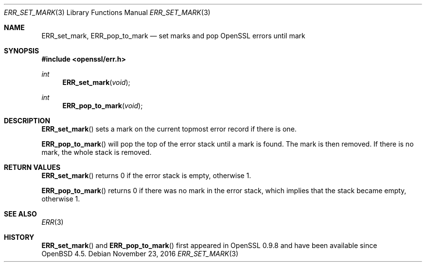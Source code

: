 .\"	$OpenBSD: ERR_set_mark.3,v 1.3 2016/11/23 17:59:29 schwarze Exp $
.\"	OpenSSL b97fdb57 Nov 11 09:33:09 2016 +0100
.\"
.\" This file was written by Richard Levitte <levitte@openssl.org>.
.\" Copyright (c) 2003 The OpenSSL Project.  All rights reserved.
.\"
.\" Redistribution and use in source and binary forms, with or without
.\" modification, are permitted provided that the following conditions
.\" are met:
.\"
.\" 1. Redistributions of source code must retain the above copyright
.\"    notice, this list of conditions and the following disclaimer.
.\"
.\" 2. Redistributions in binary form must reproduce the above copyright
.\"    notice, this list of conditions and the following disclaimer in
.\"    the documentation and/or other materials provided with the
.\"    distribution.
.\"
.\" 3. All advertising materials mentioning features or use of this
.\"    software must display the following acknowledgment:
.\"    "This product includes software developed by the OpenSSL Project
.\"    for use in the OpenSSL Toolkit. (http://www.openssl.org/)"
.\"
.\" 4. The names "OpenSSL Toolkit" and "OpenSSL Project" must not be used to
.\"    endorse or promote products derived from this software without
.\"    prior written permission. For written permission, please contact
.\"    openssl-core@openssl.org.
.\"
.\" 5. Products derived from this software may not be called "OpenSSL"
.\"    nor may "OpenSSL" appear in their names without prior written
.\"    permission of the OpenSSL Project.
.\"
.\" 6. Redistributions of any form whatsoever must retain the following
.\"    acknowledgment:
.\"    "This product includes software developed by the OpenSSL Project
.\"    for use in the OpenSSL Toolkit (http://www.openssl.org/)"
.\"
.\" THIS SOFTWARE IS PROVIDED BY THE OpenSSL PROJECT ``AS IS'' AND ANY
.\" EXPRESSED OR IMPLIED WARRANTIES, INCLUDING, BUT NOT LIMITED TO, THE
.\" IMPLIED WARRANTIES OF MERCHANTABILITY AND FITNESS FOR A PARTICULAR
.\" PURPOSE ARE DISCLAIMED.  IN NO EVENT SHALL THE OpenSSL PROJECT OR
.\" ITS CONTRIBUTORS BE LIABLE FOR ANY DIRECT, INDIRECT, INCIDENTAL,
.\" SPECIAL, EXEMPLARY, OR CONSEQUENTIAL DAMAGES (INCLUDING, BUT
.\" NOT LIMITED TO, PROCUREMENT OF SUBSTITUTE GOODS OR SERVICES;
.\" LOSS OF USE, DATA, OR PROFITS; OR BUSINESS INTERRUPTION)
.\" HOWEVER CAUSED AND ON ANY THEORY OF LIABILITY, WHETHER IN CONTRACT,
.\" STRICT LIABILITY, OR TORT (INCLUDING NEGLIGENCE OR OTHERWISE)
.\" ARISING IN ANY WAY OUT OF THE USE OF THIS SOFTWARE, EVEN IF ADVISED
.\" OF THE POSSIBILITY OF SUCH DAMAGE.
.\"
.Dd $Mdocdate: November 23 2016 $
.Dt ERR_SET_MARK 3
.Os
.Sh NAME
.Nm ERR_set_mark ,
.Nm ERR_pop_to_mark
.Nd set marks and pop OpenSSL errors until mark
.Sh SYNOPSIS
.In openssl/err.h
.Ft int
.Fn ERR_set_mark void
.Ft int
.Fn ERR_pop_to_mark void
.Sh DESCRIPTION
.Fn ERR_set_mark
sets a mark on the current topmost error record if there is one.
.Pp
.Fn ERR_pop_to_mark
will pop the top of the error stack until a mark is found.
The mark is then removed.
If there is no mark, the whole stack is removed.
.Sh RETURN VALUES
.Fn ERR_set_mark
returns 0 if the error stack is empty, otherwise 1.
.Pp
.Fn ERR_pop_to_mark
returns 0 if there was no mark in the error stack, which implies that
the stack became empty, otherwise 1.
.Sh SEE ALSO
.Xr ERR 3
.Sh HISTORY
.Fn ERR_set_mark
and
.Fn ERR_pop_to_mark
first appeared in OpenSSL 0.9.8 and have been available since
.Ox 4.5 .
